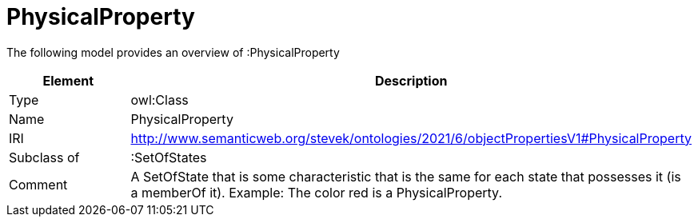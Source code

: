// This file was created automatically by title Untitled No version .
// DO NOT EDIT!

= PhysicalProperty

//Include information from owl files

The following model provides an overview of :PhysicalProperty

|===
|Element |Description

|Type
|owl:Class

|Name
|PhysicalProperty

|IRI
|http://www.semanticweb.org/stevek/ontologies/2021/6/objectPropertiesV1#PhysicalProperty

|Subclass of
|:SetOfStates

|Comment
|A SetOfState that is some characteristic that is the same for each state that possesses it (is a memberOf it).
Example: The color red is a PhysicalProperty.

|===